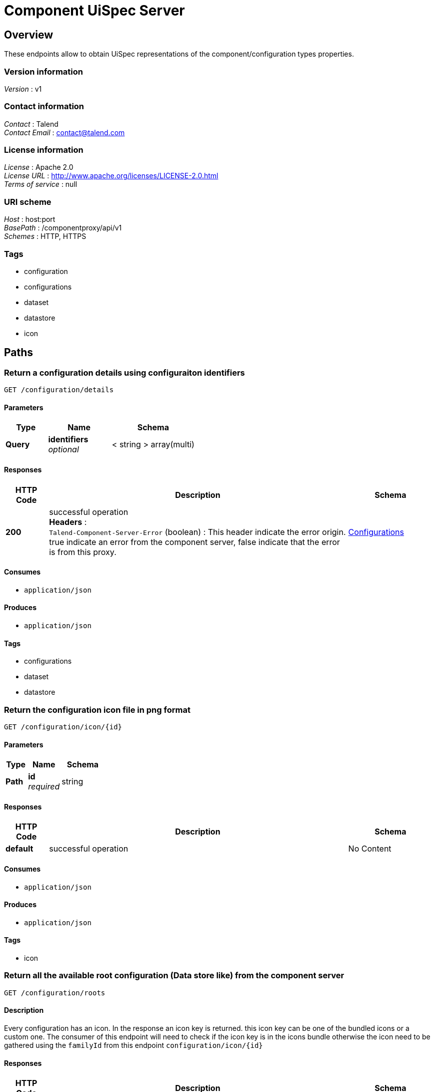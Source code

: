 = Component UiSpec Server


[[_overview]]
== Overview
These endpoints allow to obtain UiSpec representations of the component/configuration types properties.


=== Version information
[%hardbreaks]
__Version__ : v1


=== Contact information
[%hardbreaks]
__Contact__ : Talend
__Contact Email__ : contact@talend.com


=== License information
[%hardbreaks]
__License__ : Apache 2.0
__License URL__ : http://www.apache.org/licenses/LICENSE-2.0.html
__Terms of service__ : null


=== URI scheme
[%hardbreaks]
__Host__ : host:port
__BasePath__ : /componentproxy/api/v1
__Schemes__ : HTTP, HTTPS


=== Tags

* configuration
* configurations
* dataset
* datastore
* icon




[[_paths]]
== Paths

[[_getdetails]]
=== Return a configuration details using configuraiton identifiers 
....
GET /configuration/details
....


==== Parameters

[options="header", cols=".^2,.^3,.^4"]
|===
|Type|Name|Schema
|**Query**|**identifiers** +
__optional__|< string > array(multi)
|===


==== Responses

[options="header", cols=".^2,.^14,.^4"]
|===
|HTTP Code|Description|Schema
|**200**|successful operation +
**Headers** :  +
`Talend-Component-Server-Error` (boolean) : This header indicate the error origin. true indicate an error from the component server, false indicate that the error is from this proxy.|<<_configurations,Configurations>>
|===


==== Consumes

* `application/json`


==== Produces

* `application/json`


==== Tags

* configurations
* dataset
* datastore


[[_getconfigurationiconbyid]]
=== Return the configuration icon file in png format
....
GET /configuration/icon/{id}
....


==== Parameters

[options="header", cols=".^2,.^3,.^4"]
|===
|Type|Name|Schema
|**Path**|**id** +
__required__|string
|===


==== Responses

[options="header", cols=".^2,.^14,.^4"]
|===
|HTTP Code|Description|Schema
|**default**|successful operation|No Content
|===


==== Consumes

* `application/json`


==== Produces

* `application/json`


==== Tags

* icon


[[_getrootconfig]]
=== Return all the available root configuration (Data store like) from the component server
....
GET /configuration/roots
....


==== Description
Every configuration has an icon. In the response an icon key is returned. this icon key can be one of the bundled icons or a custom one. The consumer of this endpoint will need to check if the icon key is in the icons bundle otherwise the icon need to be gathered using the `familyId` from this endpoint `configuration/icon/{id}`


==== Responses

[options="header", cols=".^2,.^14,.^4"]
|===
|HTTP Code|Description|Schema
|**200**|successful operation +
**Headers** :  +
`Talend-Component-Server-Error` (boolean) : This header indicate the error origin. true indicate an error from the component server, false indicate that the error is from this proxy.|<<_configurations,Configurations>>
|===


==== Consumes

* `application/json`


==== Produces

* `application/json`


==== Tags

* configurations
* datastore




[[_definitions]]
== Definitions

[[_configtype]]
=== ConfigType

[options="header", cols=".^3,.^4"]
|===
|Name|Schema
|**children** +
__optional__|< string > array
|**familyId** +
__optional__|string
|**familyLabel** +
__optional__|string
|**icon** +
__optional__|string
|**id** +
__optional__|string
|**label** +
__optional__|string
|===


[[_configurations]]
=== Configurations

[options="header", cols=".^3,.^4"]
|===
|Name|Schema
|**configurations** +
__optional__|< string, <<_configtype,ConfigType>> > map
|**errors** +
__optional__|< string, <<_proxyerrorpayload,ProxyErrorPayload>> > map
|===


[[_proxyerrorpayload]]
=== ProxyErrorPayload

[options="header", cols=".^3,.^4"]
|===
|Name|Schema
|**code** +
__optional__|string
|**message** +
__optional__|string
|===





